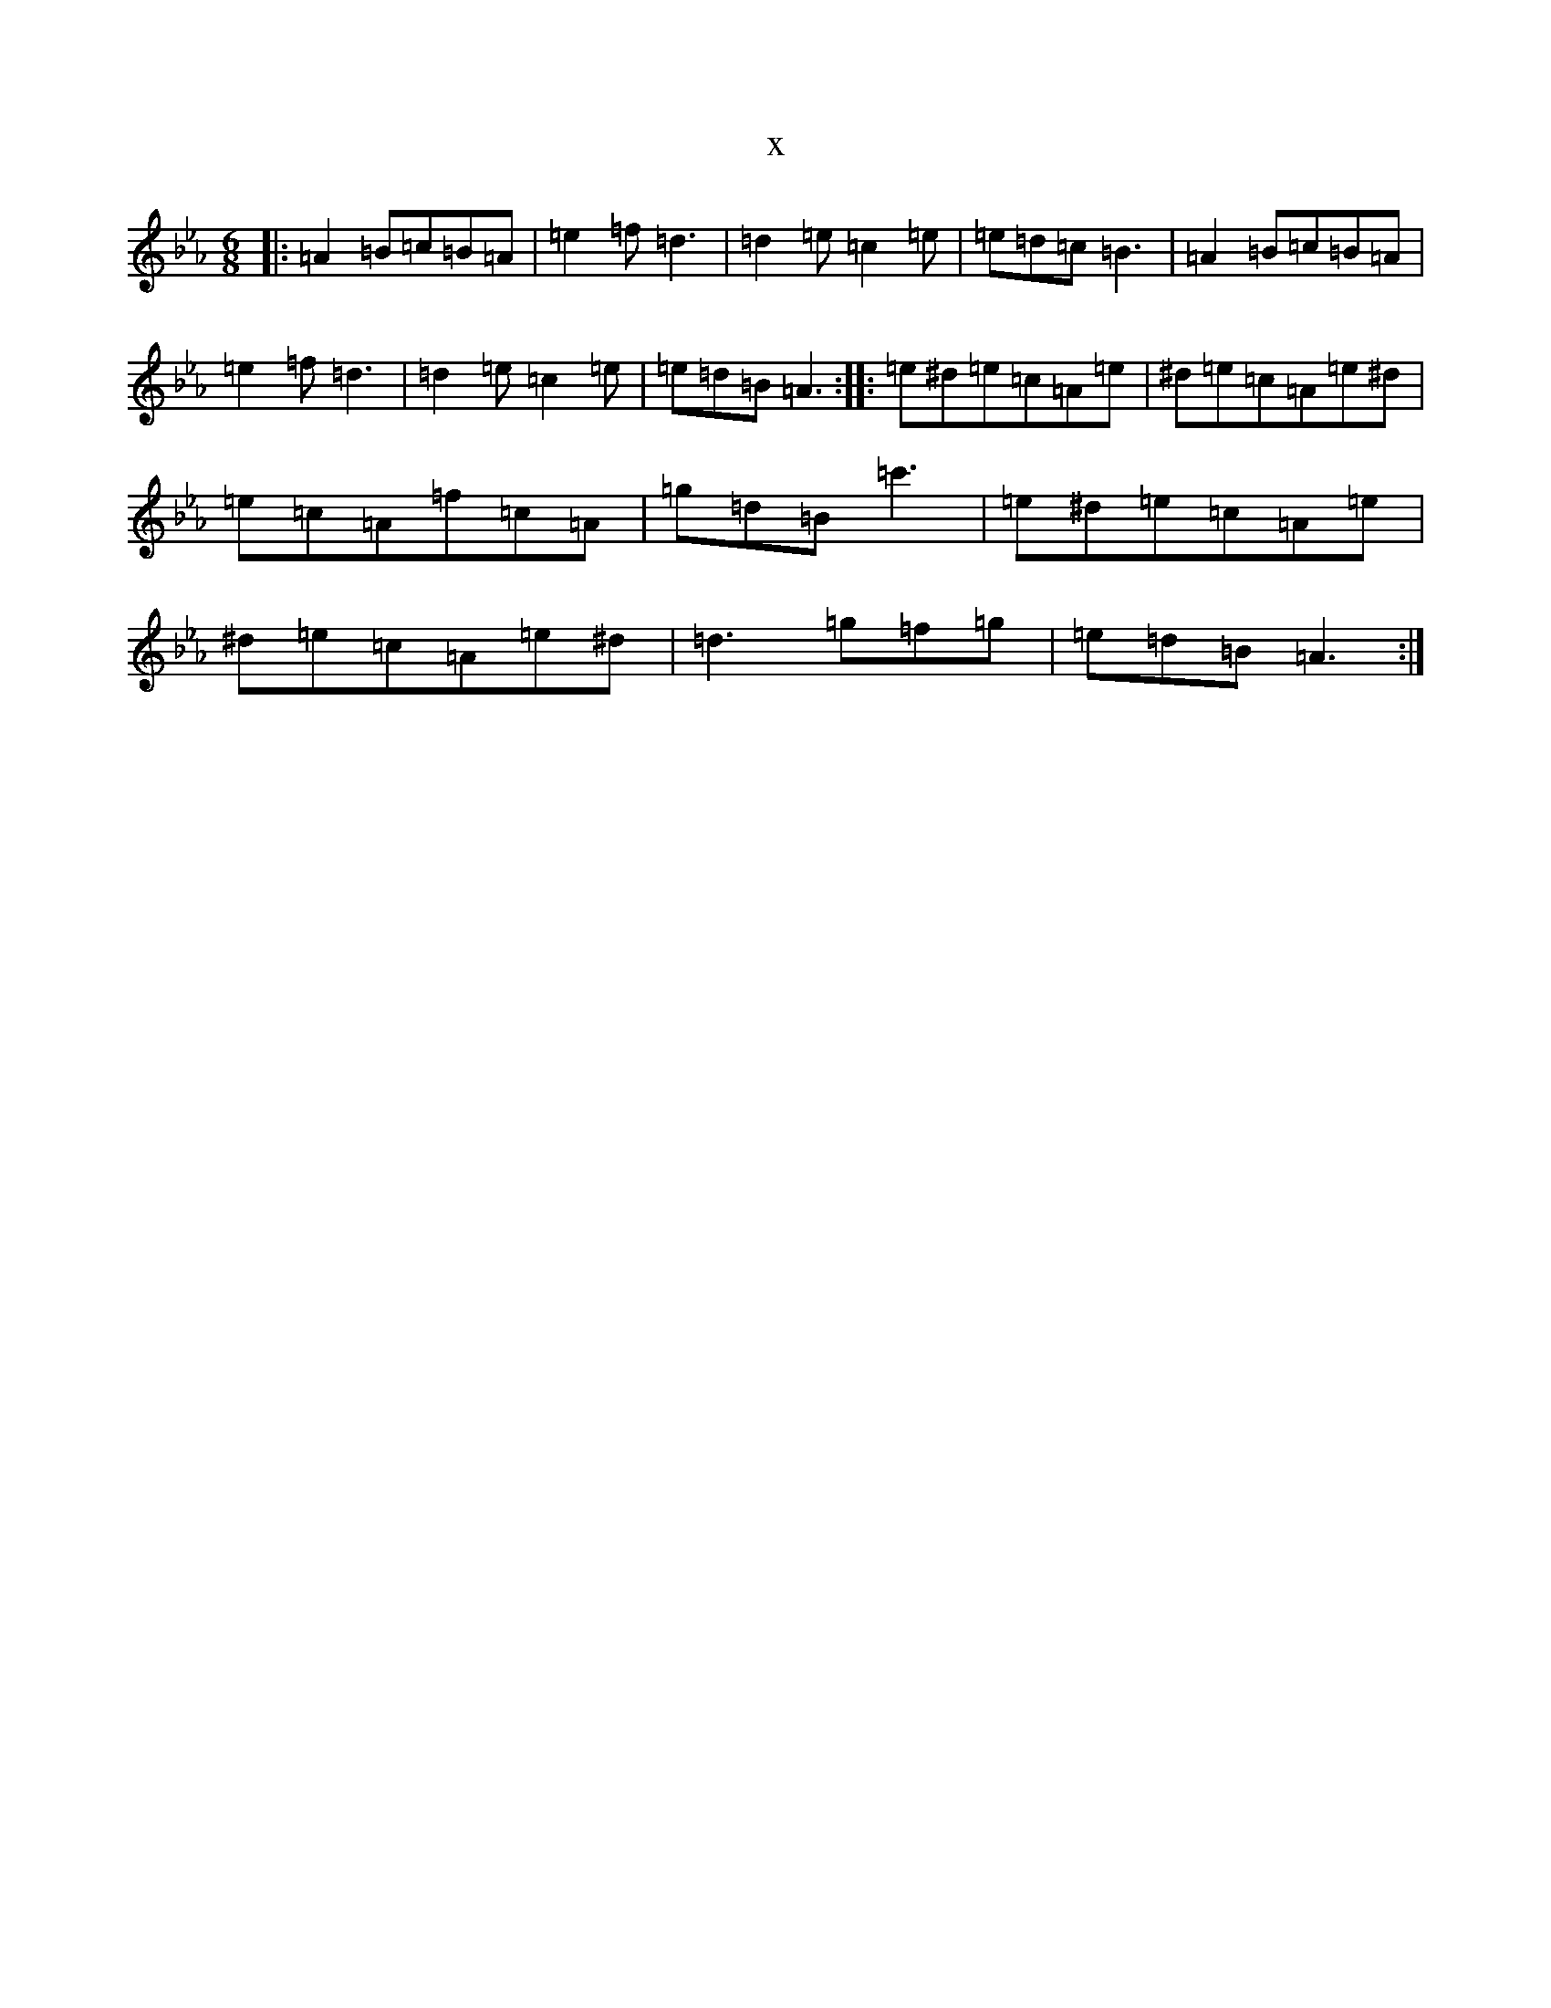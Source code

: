 X:10427
T:x
L:1/8
M:6/8
K: C minor
|:=A2=B=c=B=A|=e2=f=d3|=d2=e=c2=e|=e=d=c=B3|=A2=B=c=B=A|=e2=f=d3|=d2=e=c2=e|=e=d=B=A3:||:=e^d=e=c=A=e|^d=e=c=A=e^d|=e=c=A=f=c=A|=g=d=B=c'3|=e^d=e=c=A=e|^d=e=c=A=e^d|=d3=g=f=g|=e=d=B=A3:|